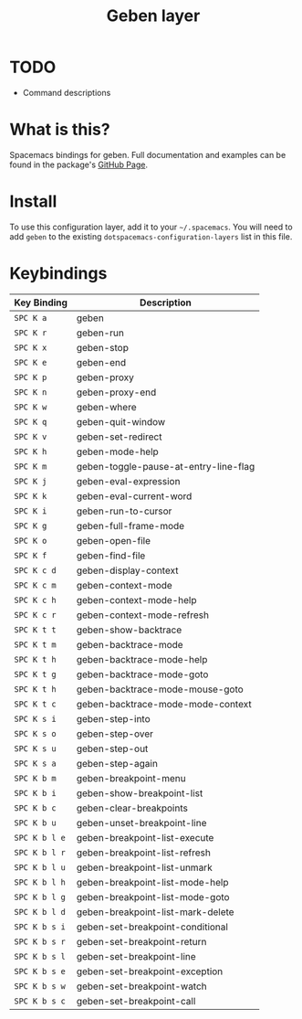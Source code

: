 #+TITLE: Geben layer                                                                                         
#+HTML_HEAD_EXTRA: <link rel="stylesheet" type="text/css" href="../../css/readtheorg.css" />

* Table of Contents                                         :TOC_4_org:noexport:
 - [[TODO][TODO]]
 - [[What is this?][What is this?]]
 - [[Install][Install]]
 - [[Keybindings][Keybindings]]

* TODO
 - Command descriptions

* What is this?
Spacemacs bindings for geben.  Full documentation and examples can be found in the
package's [[https://github.com/pokehanai/geben-on-emacs][GitHub Page]].

* Install
To use this configuration layer, add it to your =~/.spacemacs=. You will need to
add =geben= to the existing =dotspacemacs-configuration-layers= list in this
file.

* Keybindings

| Key Binding   | Description                                                 |
|---------------+-------------------------------------------------------------|
| ~SPC K a~     | geben                                                       |
| ~SPC K r~     | geben-run                                                   |
| ~SPC K x~     | geben-stop                                                  |
| ~SPC K e~     | geben-end                                                   |
| ~SPC K p~     | geben-proxy                                                 |
| ~SPC K n~     | geben-proxy-end                                             |
| ~SPC K w~     | geben-where                                                 |
| ~SPC K q~     | geben-quit-window                                           |
| ~SPC K v~     | geben-set-redirect                                          |
| ~SPC K h~     | geben-mode-help                                             |
| ~SPC K m~     | geben-toggle-pause-at-entry-line-flag                       |
| ~SPC K j~     | geben-eval-expression                                       |
| ~SPC K k~     | geben-eval-current-word                                     |
| ~SPC K i~     | geben-run-to-cursor                                         |
| ~SPC K g~     | geben-full-frame-mode                                       |
| ~SPC K o~     | geben-open-file                                             |
| ~SPC K f~     | geben-find-file                                             |
| ~SPC K c d~   | geben-display-context                                       |
| ~SPC K c m~   | geben-context-mode                                          |
| ~SPC K c h~   | geben-context-mode-help                                     |
| ~SPC K c r~   | geben-context-mode-refresh                                  |
| ~SPC K t t~   | geben-show-backtrace                                        |
| ~SPC K t m~   | geben-backtrace-mode                                        |
| ~SPC K t h~   | geben-backtrace-mode-help                                   |
| ~SPC K t g~   | geben-backtrace-mode-goto                                   |
| ~SPC K t h~   | geben-backtrace-mode-mouse-goto                             |
| ~SPC K t c~   | geben-backtrace-mode-mode-context                           |
| ~SPC K s i~   | geben-step-into                                             |
| ~SPC K s o~   | geben-step-over                                             |
| ~SPC K s u~   | geben-step-out                                              |
| ~SPC K s a~   | geben-step-again                                            |
| ~SPC K b m~   | geben-breakpoint-menu                                       |
| ~SPC K b i~   | geben-show-breakpoint-list                                  |
| ~SPC K b c~   | geben-clear-breakpoints                                     |
| ~SPC K b u~   | geben-unset-breakpoint-line                                 |
| ~SPC K b l e~ | geben-breakpoint-list-execute                               |
| ~SPC K b l r~ | geben-breakpoint-list-refresh                               |
| ~SPC K b l u~ | geben-breakpoint-list-unmark                                |
| ~SPC K b l h~ | geben-breakpoint-list-mode-help                             |
| ~SPC K b l g~ | geben-breakpoint-list-mode-goto                             | 
| ~SPC K b l d~ | geben-breakpoint-list-mark-delete                           |
| ~SPC K b s i~ | geben-set-breakpoint-conditional                            |
| ~SPC K b s r~ | geben-set-breakpoint-return                                 |
| ~SPC K b s l~ | geben-set-breakpoint-line                                   |
| ~SPC K b s e~ | geben-set-breakpoint-exception                              |
| ~SPC K b s w~ | geben-set-breakpoint-watch                                  |
| ~SPC K b s c~ | geben-set-breakpoint-call                                   |
|---------------+-------------------------------------------------------------|

